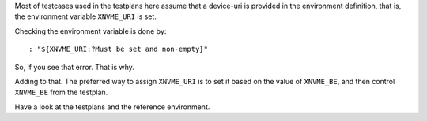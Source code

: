 Most of testcases used in the testplans here assume that a device-uri is
provided in the environment definition, that is, the environment variable
``XNVME_URI`` is set.

Checking the environment variable is done by::

  : "${XNVME_URI:?Must be set and non-empty}"

So, if you see that error. That is why.

Adding to that. The preferred way to assign ``XNVME_URI`` is to set it based on
the value of ``XNVME_BE``, and then control ``XNVME_BE`` from the testplan.

Have a look at the testplans and the reference environment.
